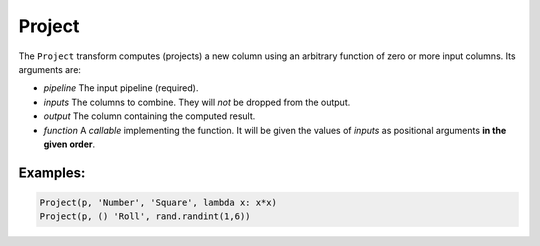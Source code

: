 Project
=======

The ``Project`` transform computes (projects) a new column using an arbitrary function of zero or more input columns. Its arguments are:

* *pipeline* The input pipeline (required).
* *inputs* The columns to combine. They will *not* be dropped from the output.
* *output* The column containing the computed result.
* *function* A *callable* implementing the function.
  It will be given the values of *inputs* as positional arguments **in the given order**.

Examples:
^^^^^^^^^

.. code-block:: python
  
   Project(p, 'Number', 'Square', lambda x: x*x)
   Project(p, () 'Roll', rand.randint(1,6))
